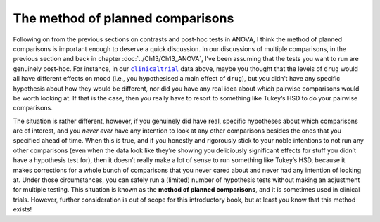.. sectionauthor:: `Danielle J. Navarro <https://djnavarro.net/>`_ and `David R. Foxcroft <https://www.davidfoxcroft.com/>`_

The method of planned comparisons
---------------------------------

Following on from the previous sections on contrasts and post-hoc tests in
ANOVA, I think the method of planned comparisons is important enough to deserve
a quick discussion. In our discussions of multiple comparisons, in the previous
section and back in chapter :doc:`../Ch13/Ch13_ANOVA`, I’ve been assuming that
the tests you want to run are genuinely post-hoc. For instance, in our
|clinicaltrial|_ data above, maybe you thought that the levels of ``drug``
would all have different effects on mood (i.e., you hypothesised a main effect
of ``drug``), but you didn’t have any specific hypothesis about how they would
be different, nor did you have any real idea about *which* pairwise
comparisons would be worth looking at. If that is the case, then you really
have to resort to something like Tukey’s HSD to do your pairwise comparisons.

The situation is rather different, however, if you genuinely did have real,
specific hypotheses about which comparisons are of interest, and you *never
ever* have any intention to look at any other comparisons besides the ones
that you specified ahead of time. When this is true, and if you honestly and
rigorously stick to your noble intentions to not run any other comparisons
(even when the data look like they’re showing you deliciously significant
effects for stuff you didn’t have a hypothesis test for), then it doesn’t
really make a lot of sense to run something like Tukey’s HSD, because it makes
corrections for a whole bunch of comparisons that you never cared about and
never had any intention of looking at. Under those circumstances, you can
safely run a (limited) number of hypothesis tests without making an adjustment
for multiple testing. This situation is known as the **method of planned
comparisons**, and it is sometimes used in clinical trials. However, further
consideration is out of scope for this introductory book, but at least you
know that this method exists!

.. ----------------------------------------------------------------------------

.. |clinicaltrial|                     replace:: ``clinicaltrial``
.. _clinicaltrial:                     ../_static/data/clinicaltrial.omv
